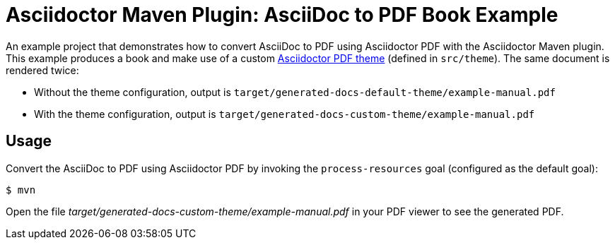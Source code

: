 = Asciidoctor Maven Plugin: AsciiDoc to PDF Book Example

An example project that demonstrates how to convert AsciiDoc to PDF using Asciidoctor PDF with the Asciidoctor Maven plugin.
This example produces a book and make use of a custom https://github.com/asciidoctor/asciidoctor-pdf/blob/v1.6.x/docs/theming-guide.adoc[Asciidoctor PDF theme] (defined in `src/theme`).
The same document is rendered twice:

* Without the theme configuration, output is `target/generated-docs-default-theme/example-manual.pdf`
* With the theme configuration, output is `target/generated-docs-custom-theme/example-manual.pdf`

== Usage

Convert the AsciiDoc to PDF using Asciidoctor PDF by invoking the `process-resources` goal (configured as the default goal):

 $ mvn

Open the file _target/generated-docs-custom-theme/example-manual.pdf_ in your PDF viewer to see the generated PDF.
